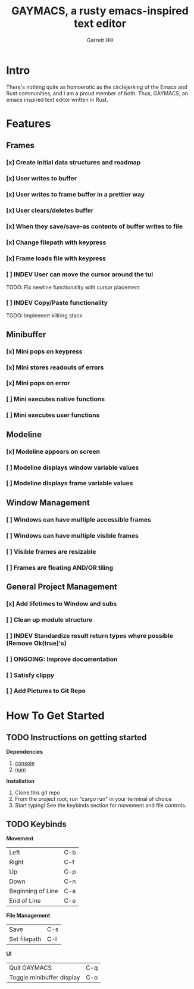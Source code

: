 #+TITLE: GAYMACS, a rusty emacs-inspired text editor
#+AUTHOR: Garrett Hill
#+EMAIL: gahill2018@protonmail.com
#+OPTIONS: toc:nil, num:nil, tasks:t

* Intro

  There's nothing quite as homoerotic as the circlejerking of the Emacs and Rust communities, and I am a proud member of both. Thus, GAYMACS, an emacs inspired text editor written in Rust.

* Features

** Frames
   
*** [x] Create initial data structures and roadmap
*** [x] User writes to buffer
*** [x] User writes to frame buffer in a prettier way
*** [x] User clears/deletes buffer
*** [x] When they save/save-as contents of buffer writes to file
*** [x] Change filepath with keypress
*** [x] Frame loads file with keypress
*** [ ] INDEV User can move the cursor around the tui
    TODO: Fix newline functionality with cursor placement
*** [ ] INDEV Copy/Paste functionality
    TODO: Implement killring stack

** Minibuffer

*** [x] Mini pops on keypress
*** [x] Mini stores readouts of errors
*** [x] Mini pops on error
*** [ ] Mini executes native functions
*** [ ] Mini executes user functions

** Modeline

*** [x] Modeline appears on screen
*** [ ] Modeline displays window variable values
*** [ ] Modeline displays frame variable values

** Window Management

*** [ ] Windows can have multiple accessible frames
*** [ ] Windows can have multiple visible frames
*** [ ] Visible frames are resizable
*** [ ] Frames are floating AND/OR tiling

** General Project Management

*** [x] Add lifetimes to Window and subs
*** [ ] Clean up module structure
*** [ ] INDEV Standardize result return types where possible (Remove Ok(true)'s)
*** [ ] ONGOING: Improve documentation
*** [ ] Satisfy clippy
*** [ ] Add Pictures to Git Repo


* How To Get Started   

** TODO Instructions on getting started

   *Dependencies*

   1. [[https://docs.rs/console/0.15.0/console/index.html][console]]
   2. [[https://crates.io/crates/num][num]]

   *Installation*

   1. Clone this git repo
   2. From the project root, run "cargo run" in your terminal of choice
   3. Start typing! See the keybinds section for movement and file controls.

** TODO Keybinds

   *Movement*

    | Left  | C-b |
    | Right | C-f |
    | Up    | C-p |
    | Down  | C-n |
    | Beginning of Line | C-a |
    | End of Line | C-e |

    *File Management*

    | Save | C-s |
    | Set filepath | C-l |

    *UI*

    | Quit GAYMACS | C-q |
    | Toggle minibuffer display | C-o |

